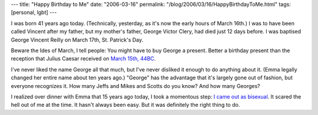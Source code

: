 ---
title: "Happy Birthday to Me"
date: "2006-03-16"
permalink: "/blog/2006/03/16/HappyBirthdayToMe.html"
tags: [personal, lgbt]
---



I was born 41 years ago today.
(Technically, yesterday, as it's now the early hours of March 16th.)
I was to have been called Vincent after my father,
but my mother's father, George Victor Clery,
had died just 12 days before.
I was baptised George Vincent Reilly on March 17th, St. Patrick's Day.

Beware the Ides of March, I tell people:
You might have to buy George a present.
Better a birthday present than the reception
that Julius Caesar received on
`March 15th, 44BC <http://en.wikipedia.org/wiki/Ides_Of_March>`_.

I've never liked the name George all that much,
but I've never disliked it enough to do anything about it.
(Emma legally changed her entire name about ten years ago.)
"George" has the advantage that it's largely gone out of fashion,
but everyone recognizes it.
How many Jeffs and Mikes and Scotts do you know?
And how many Georges?

I realized over dinner with Emma that 15 years ago today,
I took a momentous step:
`I came out as bisexual
<http://groups.google.com/group/soc.motss/browse_thread/thread/baf274ae585ab622/330d866060d756d8>`_.
It scared the hell out of me at the time.
It hasn't always been easy.
But it was definitely the right thing to do.

.. _permalink:
    /blog/2006/03/16/HappyBirthdayToMe.html
